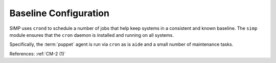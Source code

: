Baseline Configuration
----------------------

SIMP uses ``crond`` to schedule a number of jobs that help keep systems in a
consistent and known baseline.  The ``simp`` module ensures that the ``cron``
daemon is installed and running on all systems.

Specifically, the :term:`puppet` agent is run via ``cron`` as is ``aide`` and a
small number of maintenance tasks.

References: :ref:`CM-2 (1)`
